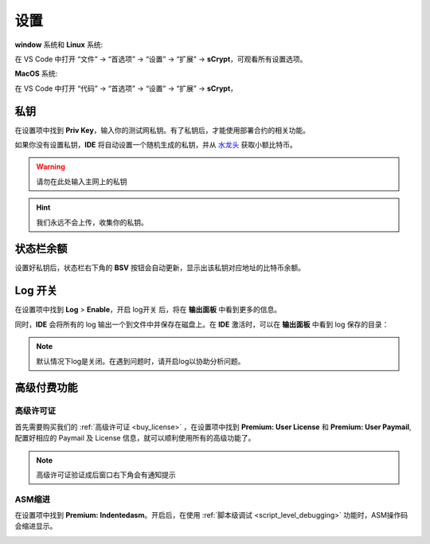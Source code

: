===========================================
设置
===========================================

**window** 系统和 **Linux** 系统:

在 VS Code 中打开 “文件” -> “首选项” -> “设置” -> “扩展” -> **sCrypt**，可观看所有设置选项。

.. image:: ./images/settings.png
  :width: 100%

**MacOS** 系统: 

在 VS Code 中打开 “代码” -> “首选项” -> “设置” -> “扩展” -> **sCrypt**，


.. image:: ./images/setting-macos.png
  :width: 100%


.. _settings_privatekey:

私钥
===========================================


在设置项中找到 **Priv Key**，输入你的测试网私钥。有了私钥后，才能使用部署合约的相关功能。

.. image:: ./images/privatekey.png
    :width: 100%

如果你没有设置私钥，**IDE** 将自动设置一个随机生成的私钥，并从 `水龙头`_ 获取小额比特币。

.. warning::

  请勿在此处输入主网上的私钥

.. hint::

  我们永远不会上传，收集你的私钥。

状态栏余额
===========================================

设置好私钥后，状态栏右下角的 **BSV** 按钮会自动更新，显示出该私钥对应地址的比特币余额。

.. image:: ./images/status_bsv.png
    :width: 100%


Log 开关
===========================================

.. image:: ./images/settings-log.png
    :width: 100%

在设置项中找到 **Log** > **Enable**，开启 log开关 后，将在 **输出面板** 中看到更多的信息。

同时，**IDE** 会将所有的 log 输出一个到文件中并保存在磁盘上。在 **IDE** 激活时，可以在 **输出面板** 中看到 log 保存的目录：

.. image:: ./images/logpath.png
    :width: 100%

.. note::

    默认情况下log是关闭。在遇到问题时，请开启log以协助分析问题。


高级付费功能
===========================================

.. _settings_license:

高级许可证
-----------------------------------------

首先需要购买我们的 :ref:`高级许可证 <buy_license>` ，在设置项中找到 **Premium: User License** 和 **Premium: User Paymail**,  配置好相应的 Paymail 及 License 信息，就可以顺利使用所有的高级功能了。

.. note::

  高级许可证验证成后窗口右下角会有通知提示

.. image:: ./images/settings_license.png
    :width: 100%


ASM缩进
-----------------------------------------

在设置项中找到 **Premium: Indentedasm**。开启后，在使用 :ref:`脚本级调试 <script_level_debugging>` 功能时，ASM操作码会缩进显示。


.. image:: ./images/indentedasm.png
    :width: 100%


.. _水龙头: https://witnessonchain.com/faucet/tbsv

.. _faucet: https://witnessonchain.com/faucet/tbsv


